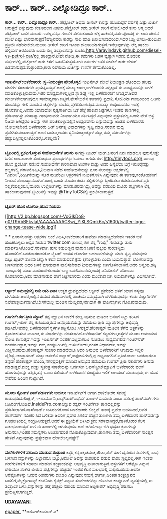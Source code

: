 * ಕಾರ್... ಕಾರ್.. ಎಲ್ನೋಡಿದ್ರೂ ಕಾರ್..

 *ಕಾರ್... ಕಾರ್.. ಎಲ್ನೋಡಿದ್ರೂ ಕಾರ್..*
 ಪೆಟ್ರೋಲ್ ಅಥವಾ ಡೀಸೆಲ್ ಕಾರನ್ನು ಹೊಂದಿದ್ದರೆ ವರ್ಷಕ್ಕೆ ಎಷ್ಟು ಖರ್ಚು ಬರುತ್ತದೆ
ಎನ್ನುವುದು ಕುತೂಹಲದ ವಿಷಯ.ಪೆಟ್ರೋಲ್ ಕಾರು,ಡೀಸೆಲ್ ಕಾರಿಗೆ ಹೋಲಿಸಿದರೆ ತುಸು
ಅಗ್ಗ.ಆದರೆ ಪೆಟ್ರೋಲ್ ಬಹಳ ದುಬಾರಿ.ಇವೆಲ್ಲವನ್ನೂ ಗಣನೆಗೆ ತೆಗೆದುಕೊಂಡು ಲೆಕ್ಕ
ಹಾಕಿದರೆ,ವರ್ಷವೊಂದಕ್ಕೆ ಈ ಕಾರು ಜೇಬಿನ ಮೇಲೆ ಎಷ್ಟು ಭಾರವಾಗುತ್ತದೆ?ಹೆಚ್ಚಿನವರು
ಕಾರನ್ನು ಸಾಲ ಮಾಡಿ ಖರೀದಿಸುವುದರಿಂದ,ಇದರ ಬಡ್ಡಿ ಅಸಲು-ತುಂಬುವ ಪ್ರಕ್ರಿಯೆ
ನಡೆಯಬೇಕು.ದುಬಾರಿ ಡೀಸೆಲ್ ಕಾರಿಗೆ ಇಎಂಐ ದುಬಾರಿಯಾಗುತ್ತದೆ.ಇವೆಲ್ಲವುಗಳನ್ನು ಲೆಕ್ಕ
ಹಾಕಲು ಹಳ್ಳಿಮನೆ ಅರವಿಂದರು ಒಂದು ಸಣ್ಣ ತಂತ್ರಾಂಶವನ್ನು
ರೂಪಿಸಿ,http://aravindavk.github.com/diesel-vs-petrol-car/ನಲ್ಲಿ
ಹಾಕಿದ್ದಾರೆ.ನೀವೇ ನೋಡಿ,ಈ ಕಾರುಗಳು ಬಹಳ ವ್ಯತ್ಯಾಸ ಇರದು.ಮೊದಲಿನ
ವರ್ಷಗಳಲ್ಲಿ,ಪೆಟ್ರೋಲ್ ಕಾರು ಕಿಸೆಗೆ ಹಿತವೆನಿಸುತ್ತದೆ.ಏಳು ವರ್ಷಗಳ ಬಳಿಕ ಡೀಸೆಲ್
ಕಾರೇ ಜೇಬಿಗೆ ಹಿತವೆನಿಸುತ್ತದೆ.ತಂತ್ರಾಂಶವು,ಕಾರು ರಿಪೇರಿಯ ಖರ್ಚನ್ನು ಗಣನೆಗೆ
ತೆಗೆದುಕೊಂಡಿಲ್ಲ.
 ----------------------------------------
 *ಇಂಟರ್ನೆಟ್:ಬಳಕೆದಾರರು  ಸ್ವ-ನಿಯಂತ್ರಣ ಹೇರಿಕೊಳ್ಳಲಿ*
 ಇಂಟರ್ನೆಟ್ ಮೇಲೆ ನಿಯಂತ್ರಣ ಹೊಂದಲು ಹಲವು ದೇಶಗಳ ಸರಕಾರಗಳು
ಪ್ರಯತ್ನಿಸುತ್ತಿವೆ.ಅದಕ್ಕೆ ಮುಖ್ಯ ಕಾರಣ,ಬಳಕೆದಾರರು ಎಗ್ಗಿಲ್ಲದೆ ಈ ಮಾಧ್ಯಮವನ್ನು
ಬಳಕೆ ಮಾಡಿಕೊಳ್ಳುತ್ತಿರುವುದು.ಇತರ ಮಾಧ್ಯಮಗಳಲ್ಲಿಲ್ಲದ ಸ್ವಾತಂತ್ರ್ಯ ಇಲ್ಲಿ
ಬಳಕೆದಾರರಿಗೆ ಸಿಗುತ್ತದೆ.ಅದರ ದುರ್ಬಳಕೆಯಾಗುವುದೂ ಸಾಮಾನ್ಯವಾಗಿ
ಬಿಟ್ಟಿದೆ.ಫೇಸ್‌ಬುಕ್‌ನ ತಾಣದಲ್ಲಿ ಪ್ರಧಾನಿ,ಸೋನಿಯಾ ಗಾಂಧಿಯಿಂದ ಹಿಡಿದು ಹಲವರನ್ನು
ಗೇಲಿ ಮಾಡುವ ಚಿತ್ರಗಳನ್ನು ರೂಪಿಸಿ,ಪ್ರಕಟಿಸಲಾಗುತ್ತಿದೆ.ಮಹಾತ್ಮಾ ಗಂಧಿಯವರೂ ಇದಕ್ಕೆ
ಹೊರತಾಗಿಲ್ಲ.ಅವರು ಯಾವುದೋ ನೃತ್ಯಗಾರ್ತಿಯ ಜತೆ ಹೆಜ್ಜೆ ಹಾಕುವ ಚಿತ್ರಗಳೂ ಇಂತಹ
ತಾಣಗಳಲ್ಲಿ ಪ್ರಕಟವಾಗಿತ್ತು.ಮಹಾತ್ಮಾ ಗಾಂಧಿಯವರು ನಿಜವಾಗಿಯೂ ನರ್ತಿಸಿದ್ದರೆ
ಎನ್ನುವುದು ಪ್ರಸ್ತುತವಲ್ಲ.ಒಂದು ವೇಳೆ ಚಿತ್ರ ನಿಜವೇ ಆಗಿದ್ದರೂ ಅದನ್ನು ಈಗ
ಹಂಚಿಕೊಳ್ಳುವಲ್ಲಿನ ಉದ್ದೇಶವೇನು ಎನ್ನುವುದನ್ನು ಅಂತಹ ಬಳಕೆದಾರರು
ಯೋಚಿಸಬೇಕಿದೆ.ಬಳಕೆದಾರರು ಹೀಗೆ ಅನಗತ್ಯ ವಿವಾದಗಳನ್ನು ಸೃಷ್ಟಿ ಮಾಡಿ,ಸರಕಾರ ಮಧ್ಯ
ಪ್ರವೇಶಿಸುವಂತಾಗುತ್ತದೆ.ಅದರ ಬದಲು,ಅವರು ಸ್ವನಿಯಂತ್ರಣಕ್ಕೊಳ ಪಟ್ಟು,ತಮ್ಮ
ವರ್ತನೆಗಳನ್ನು ಹದ್ದುಬಸ್ತಿನಲ್ಲಿರಿಸಿಕೊಂಡರೆ,ಒಳಿತಲ್ಲವೇ?
 --------------------------------------------
 *ಟ್ವಿಟರಿನಲ್ಲಿ ಪ್ರಕಟಗೊಳ್ಳುವ ಸಂಶೋಧನೆಗಳ ತಿರುಳು*
 ಈಗದ್ದು ದಿಡೀರ್ ಯುಗ.ಜನರಿಗೆ ಏನು ಮಾಡಲೂ ಪುರುಸೊತ್ತೇ ಸಿಗದ ಕಾಲ.ಹಾಗಾಗಿ ಸಂಶೋಧನಾ
ಪ್ರಬಂಧಗಳನ್ನು ಓದಲೂ ಆಗದು.ಈಗ http://tinytocs.org/ ತಾಣವು ಹೊಸ ಪ್ರಯೋಗ
ನಡೆಸಿದೆ.ಸಂಶೋಧನೆಗೆ ಕಾರಣವಾದ ಅಂಶಗಳ ಮತ್ತು ಅದರ ಹಿನ್ನೆಲೆಯ ಬಗ್ಗೆ ಇನೂರೈವತ್ತು
ಶಬ್ದಗಳಲ್ಲಿ ವರದಿಯೊಪ್ಪಿಸಿ,ನಿಜವಾಗಿ ನಡೆದ ಸಂಶೋಧನೆಯನ್ನು ನೂರ ನಲುವತ್ತು
ಅಕ್ಷರಗಳಲ್ಲಿ "ವಿವರಿಸಿ",ಶೀರ್ಷಿಕೆಯನ್ನು ನೂರ ಹದಿನೆಂಟು ಅಕ್ಷರಗಳಿಗೆ ಸೀಮಿತಗೊಳಿಸಿ
ಎನ್ನುವುದು ಈ ತಾಣವು,ಸಂಶೋಧಕರಿಗೆ ನೀಡುವ ಪಂಥಾಹ್ವಾನವಾಗಿದೆ.ಜುಲೈ ಒಂದು ಮೊದಲ ಕಂತಿನ
ಸಲ್ಲಿಕೆಗಳನ್ನು ಸ್ವೀಕರಿಸಲು ಕಡೇದಿನವಾಗಿದೆ.ಪ್ರತಿ ಸಲ್ಲಿಕೆಯಲ್ಲಿಯೂ,ಮೂರು
ಉಲ್ಲೇಖಗಳನ್ನು ಮಾಡಬಹುದಾಗಿದ್ದು,ಅವನ್ನು ವರದಿಯ ಮೂರು ಶಬ್ದಗಳಾಗಿ ಲೆಕ್ಕ
ಹಾಕಲಾಗುವುದಂತೆ.ಟ್ವಿಟರಿನಲ್ಲಿ ಇವನ್ನು @TinyToCSನಲ್ಲಿ ಪ್ರಕಟಿಸಲಾಗುತ್ತದೆ.
 --------------------------
 *ಟ್ವಿಟರ್:ಹೊಸ ಲೊಗೋ,ಹೊಸ ನಿಯಮ*

[[http://2.bp.blogspot.com/-VoGIkDo8-g0/T9VbBFkvIaI/AAAAAAAACSw/_YIKLSQmk6c/s1600/twitter-logo-change-tease-wide.jpg][[[http://2.bp.blogspot.com/-VoGIkDo8-g0/T9VbBFkvIaI/AAAAAAAACSw/_YIKLSQmk6c/s1600/twitter-logo-change-tease-wide.jpg]]]]

*
*
 ನೂರನಲುವತ್ತು ಅಕ್ಷರಗಳ ಅಂಕೆ ವಿಧಿಸಿ,ಬಳಕೆದಾರರಿಗೆ ತಾವೇನು ಮಾಡುತ್ತಿದೇವೆಂದು ಇತರರ
ಜತೆ ಹಂಚಿಕೊಳ್ಳಲು ಆಸ್ಪದ ನೀಡುವ twitter.com ತಾಣವು,ಈಗ ತನ್ನ "ಗುಬ್ಬಿ" ಗುರುತನ್ನು
ತುಸು ಮಾರ್ಪಡಿಸಿಕೊಂಡಿದೆ.ಸರಳವಾಗಿ ತುಸು ಕಡುಬಣ್ಣದ ಹಾರುವ ಚಿಕಣಿ ಹಕ್ಕಿಯ
ಗುರುತನ್ನಿದು ಹೊಂದಲಿದೆ.ಬಳಕೆದಾರರಾದರೋ ಟ್ವಿಟರ್ ಇಂತಹ ಲೋಗೋ ಬದಲಾವಣೆಯನ್ನು ಮಾಡಿ
ತೃಪ್ತಿ ಪಡುವುದು ಬಿಟ್ಟು,ಟ್ವಿಟರ್ ತಾಣವು ಚೆನ್ನಾಗಿ ಕೆಲಸ ಮಾಡುವಂತೆ ಕ್ರಮ
ಕೈಗೊಳ್ಳಬೇಕು ಎಂದು ಬಯಸುತ್ತಾರೆ. ಲೋಗೋವನ್ನು ಬಳಸುವವರು ಅದರ ಬಳಕೆ ಮಾಡುವಾಗ
ಪಾಲಿಸಬೇಕಾದ ನಿಯಮಗಳನ್ನು ಬಿಗಿಗೊಳಿಸಲಾಗಿದೆ.ಅದರ ಅನ್ವಯ,ಹಕ್ಕಿ  ಬಲಭಾಗಕ್ಕೆ ಮುಖ
ಮಾಡಿರಬೇಕು.ಅದರ ಬಣ್ಣ ಬದಲಿಸಬಾರದು,ಅದಕ್ಕೆ ಎನಿಮೇಶನ್ ಪರಿಣಾಮ ಕೊಡಬಾರದು,ಅದು
ಮಾತನಾಡುವ ಹಾಗೆ ಚಿತ್ರಿಸಬಾರದು ಎಂದು ಮುಂತಾದ ಬಿಗಿ ನಿಯಮಗಳನ್ನೂ ವಿಧಿಸಲಾಗಿದೆ.
 -------------------------------
 *ಆರ್ಕ್ಟಿಕ್ ಸಮುದ್ರದಲ್ಲಿ ರಾಶಿ ರಾಶಿ ಪಾಚಿ*
 ಉತ್ತರ ಧ್ರುವಪ್ರದೇಶದ ಆರ್ಕ್ಟಿಕ್ ಪ್ರದೇಶದ ಚಳಿಗೆ ಯಾವ ಸಸ್ಯವೂ
ಬೆಳೆಯದು.ಆದರೆ,ಅಲ್ಲಿನ ಹಿಮದ ಪದರಿನಾಳದಲ್ಲಿ ಪಾಚಿಯು ಸಮೃದ್ಧವಾಗಿ ಬೆಳೆದಿರುವುದನ್ನು
ಕಂಡು ವಿಜ್ಞಾನಿಗಳಿಗೆ ಸಖೇದಾಶ್ಚರ್ಯವಾಗಿದೆ.ಬೇಸಗೆಯಲ್ಲಿ ಮಂಜಿನ ಮೇಲ್ಪದರ,ಕರಗಿದಾಗ ಈ
ಪಾಚಿಸಸ್ಯಗಳು ಗೋಚರವಾದುವು.
 --------------------------------------------------
 *ಗೂಗಲ್:ಈಗ ತ್ರೀಡಿ ಮ್ಯಾಪ್*
 ತನ್ನ ಮ್ಯಾಪಿನ ಬಳಕೆಗೆ ಶುಲ್ಕ ವಿಧಿಸುವ ಮೂಲಕ ಜನರಿಗೆ ಸಿಟ್ಟು ತರಿಸಿದ ಗೂಗಲ್,ಇದೀಗ
ತನ್ನ ಕುಸಿಯುತ್ತಿರುವ ಜನಪ್ರಿಯತೆಯನ್ನು ತಡೆಯಲು ತ್ರೀಡಿ ಮ್ಯಾಪುಗಳನ್ನು ಅಭಿವೃದ್ಧಿ
ಪಡಿಸಿದೆ.ಇದರಲ್ಲಿ ಬಳಕೆದಾರರಿಗೆ ಸ್ಥಳಗಳ ಪಕ್ಷಿನೋಟ ಸಿಗುತ್ತದೆ.ಹೆಲಿಕಾಪ್ಟರ್ ಮೂಲಕ
ತೆಗೆದ ಚಿತ್ರಗಳನ್ನು ಕ್ರೋಡೀಕರಿಸುವ ಮೂಲಕ,ಈ ನಕಾಶೆಗಳನ್ನು ರಚಿಸಲಾಗಿದೆ.ಬಳಕೆದಾರರಿಗೆ
ಕಟ್ಟಡಗಳು,ರಸ್ತೆಗಳ ಮೂರು ಆಯಾಮದ ನೋಟ ಕಾಣುತ್ತದೆ.ಇದನ್ನು ಇಂಟರ್ನೆಟ್
ಸಂಪರ್ಕವಿಲ್ಲದಾಗಲೂ ನೋಡಲು ಸಾಧ್ಯವಾಗಲಿದೆ.ಇಂಟರ್‌ನೆಟ್ ಸಂಪರ್ಕವಿದ್ದಾಗ,ಇವನ್ನು ನಮ್ಮ
ಕಂಪ್ಯೂಟರಿನಲ್ಲಿ ಉಳಿಸಿಕೊಂಡು,ನಂತರ ನಿಧಾನವಾಗಿ,ಇವನ್ನು ವೀಕ್ಷಿಸಬಹುದು.ಹೆಲಿಕಾಪ್ಟರ್
ಸಂಚಾರ ಮಾಡದೆಯೂ ಅದರ ಅನುಭವ ಬಳಕೆದಾರನಿಗೆ ಸಿಗುವುದು ಇಲ್ಲಿನ ವೈಶಿಷ್ಟ್ಯ.ಆಂಡ್ರಾಯಿಡ್
ಮತ್ತು ಆಪಲ್‌ನ ಐಪ್ಯಾಡ್,ಐಫೋನುಗಳಲ್ಲಿವು ಲಭ್ಯವಾಗಲಿವೆ.ಪ್ರತಿಯೋರ್ವ ಬಳಕೆದಾರನೂ
ತನ್ನದೇ ಹೆಲಿಕಾಪ್ಟರ್ ಹೊಂದಿ,ನಗರಪ್ರದಕ್ಷಿಣೆ ಮಾಡಿದ ಅನುಭವ ಪಡೆಯಲು ಗೂಗಲ್ ತ್ರೀಡಿ
ನಕಾಶೆಗಳು ಅನುವು ಮಾಡುತ್ತವೆ.ಮುಕ್ತ ಮತ್ತು ಸ್ವತಂತ್ರ ನಕಾಶೆಯನ್ನು ಒದಗಿಸುವ
ಓಪನ್‌ಸ್ಟ್ರೀಟ್‌ಮ್ಯಾಪಿಗೆ ಬಳಕೆದಾರರು ವಲಸೆ ಹೋಗುವುದನ್ನು ತಪ್ಪಿಸಿ,ತನ್ನ ಒಂದು
ಬಿಲಿಯನ್ ಬಳಕೆದಾರರ ಸಂಖ್ಯೆಯು ಇಳಿಕೆ ಕಾಣದಂತೆ ಮಾಡುವುದು,ಈ ಹೊಸ ಸೇವೆಯ ಹಿಂದಿನ
ಗುಟ್ಟಾಗಿದೆ.
 ----------------------------------------
 *ಮೂರು ಸೈಟುಗಳ ಪಾಸ್‌ವರ್ಡುಗಳು ಬಯಲು*
 ಇಂಟರ್ನೆಟ್‌ಗೆ ಅಗಾಗ ದಾಳಿಕೋರರ ಸಮಸ್ಯೆ
ಕಾಡುವುದಿದೆ.ಲಿಂಕ್ಡಿನ್,ಇ-ಹಾರ್ಮೊನಿ,ಲಾಸ್ಟ್‌ಡಾಟ್‌ಎಫೆಮ್ ತಾಣಗಳ ಸುಮಾರು ಎಂಟು
ದಶಲಕ್ಷ ಪಾಸ್‌ವರ್ಡ್‍ಗಳು ಬಹಿರಂಗಗೊಂಡಿವೆ.InsidePro.comಎನ್ನುವ ರಶ್ಯನ್ ಇಂಟರ್ನೆಟ್
ತಾಣದಲ್ಲಿವನ್ನು ಪ್ರಕಟಿಸಲಾಗಿದೆ.ಪಾಸ್‍ವಾರ್ಡ್ ಬಹಿರಂಗಗೊಂಡ ಬಳಕೆದಾರರು ಲಿಂಕ್ಡಿನ್
ತಾಣಕ್ಕೆ ಪ್ರವೇಶ ಬಯಸಿದರೆ,ಅವರ ಪಾಸ್‌ವರ್ಡ್ ನವೀಕರಿ
 ಸಿದ ಬಳಿಕವೇ ಅವರಿಗೆ ಪ್ರವೇಶ ಸಿಗಲಿದೆ.ಹೆಚ್ಚಿನ ತಾಣಗಳು ತಮ್ಮ ಬಳಕೆದಾರನ
ಪಾಸ್‌ವರ್ಡನ್ನು ಗೂಢರೀತಿಯಲ್ಲಿ ಸಂಗ್ರಹಿಸಿಡುತ್ತವೆ.ಆದರೆ ಈ ಪ್ರಕ್ರಿಯೆಗೆ ಬಳಸಿದ
ಕ್ರಮ ಸರಳವಾಗಿದ್ದರೆ,ದಾಳಿಕೋರರ ಕೆಲಸ ಸುಲಭವಾಗುತ್ತದೆ.ಈಗ ಈ ತಾಣಗಳಲ್ಲಿ ಆಗಿರುವುದೂ
ಆದೇ ಆಗಿದೆ.ಇನ್ನು ಬಿಗಿ ಭದ್ರತಾ ಕ್ರಮಗಳನ್ನು ಅನುಸರಿಸಿ,ಇಂತಹ ಸಮಸ್ಯೆಗಳು ಉಂಟಾಗದಂತೆ
ನೋಡಿಕೊಳ್ಳುವುದಾಗಿ,ತಾಣಗಳು ತಮ್ಮ ಬಳಕೆದಾರರಿಗೆ ಸಾಂತ್ವನ ಹೇಳಿವೆ ಎನ್ನುವುದನ್ನು
ಪ್ರತ್ಯೇಕವಾಗಿ ಹೇಳಬೇಕಿಲ್ಲವಷ್ಟೇ?
 ------------------------------------------------------
 *ಮರೆಗುಳಿಗಳಿಗೆ ಸಹಾಯ ಮಾಡುವ ತಂತ್ರಾಂಶ*
 ಕತ್ತರಿ,ಕನ್ನಡಕ,ಚಮಚ,ಸೌಟು,ಪೆನ್ ಹೀಗೆ ದೈನಂದಿನ ದಿನಗಳಲ್ಲಿ ನಾವು ಬಳಸುವ
ವಸ್ತುಗಳನ್ನು ಎಲ್ಲಾದರೂ ಬಿಟ್ಟು,ಆಮೇಲೆ ಅವನ್ನು ಹುಡುಕುವ ಪಡುವ ಪಾಡು ಸ್ವಲ್ಪವಲ್ಲ.ಈಗ
ಇಂತಹ ಮರೆಗುಳಿಗಳಿಗೆ ಸಹಾಯ ಮಾಡುವ ತಂತ್ರಾಂಶವನ್ನು ಅಭಿವೃದ್ಧಿ
ಪಡಿಸಲಾಗುತ್ತಿದೆ.ವಸ್ತುಗಳಿಗೆ ಆರೆಫೈಡಿ ಎನ್ನುವ ರೇಡಿಯೋ ಸಂಕೇತ ಬೀರುವ ಪಟ್ಟಿಗಳನ್ನು
ಹಚ್ಚಿದರೆ ಇಂತಹ ಕೆಲಸ ಸುಲಭದಲ್ಲಿ ಸಾಧಿಸಬಹುದು.ಆದರೀ ಆರೆಫೈಡಿಗಳನ್ನು ಓದುವ ರೀಡರುಗಳು
ದುಬಾರಿ ಎನ್ನುವುದು ಸಮಸ್ಯೆ.ಹಾಗಾಗಿ,ಅಂತಹ ತಂತ್ರಜ್ಞಾನದ ಬದಲಿಗೆ,ಮೈಕ್ರೋಸಾಫ್ಟ್
ಕಂಪೆನಿಯ ಕೈನೆಕ್ಟ್ ಎನ್ನುವ ಸಂವೇದಕಗಳನ್ನು ಹೊಂದಿದ ಕಂಪ್ಯೂಟರ್ ವ್ಯವಸ್ಥೆಯಲ್ಲಿ,ಈ
ತಂತ್ರಾಂಶ ಬಳಸಿ,ವಸ್ತುಗಳನ್ನು ಪತ್ತೆ ಹಚ್ಚಲು ಸಹಾಯ ಮಾಡುವ ಅಪ್ಲಿಕೇಶನ್ ಅಭಿವೃದ್ಧಿ
ಪಡಿಸಲು ಪ್ರಯತ್ನಿಸಲಾಗುತ್ತಿದೆ.

*[[http://www.udayavani.com/news/152847L15-%E0%B2%87-%E0%B2%9F%E0%B2%B0-%E0%B2%A8-%E0%B2%9F---%E0%B2%AC%E0%B2%B3%E0%B2%95-%E0%B2%A6-%E0%B2%B0%E0%B2%B0--%E0%B2%B8-%E0%B2%B5-%E0%B2%A8-%E0%B2%AF-%E0%B2%A4-%E0%B2%B0%E0%B2%A3-%E0%B2%B9-%E0%B2%B0-%E0%B2%95--%E0%B2%B3-%E0%B2%B3%E0%B2%B2-.html][UDAYAVANI ]]*

[[http://epaper.udayavani.com/Display.aspx?Pg=H&Edn=MN&DispDate=6/11/2012][epaper ]]
 **ಅಶೋಕ್‌ಕುಮಾರ್ ಎ*

